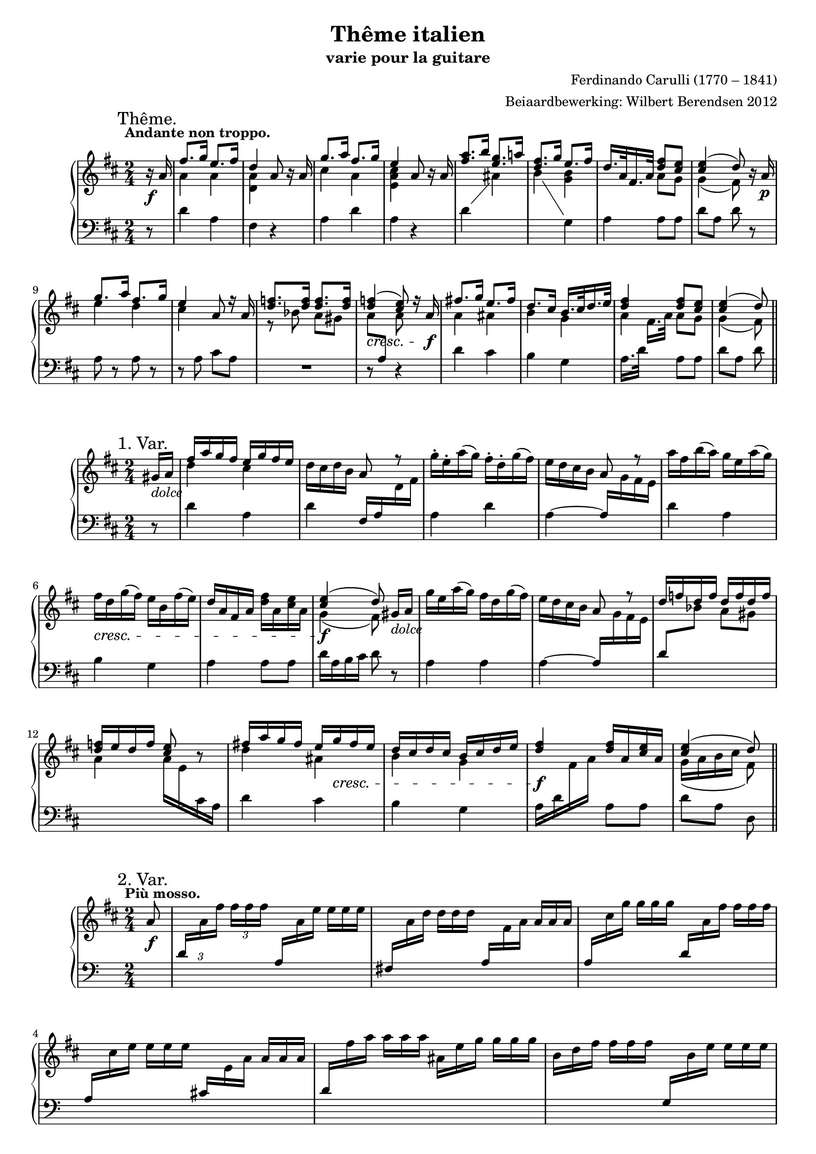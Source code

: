 \version "2.14.2"

#(set-global-staff-size 18)

\paper {
  indent = 10\mm
  ragged-last-bottom = ##f
}

\header {
  title = "Thême italien"
  subtitle = "varie pour la guitare"
  composer = "Ferdinando Carulli (1770 – 1841)"
  arranger = "Beiaardbewerking: Wilbert Berendsen 2012"
}

man = { \change Staff = "man" }
ped = { \change Staff = "ped" }

mkscore = #
(define-music-function (parser location upper lower pedal)
  (ly:music? ly:music? ly:music?)
  #{
    \new PianoStaff <<
      \new Staff = "man" <<
        #(set-accidental-style 'modern)
        $upper
        $lower
      >>
      \new Staff = "ped" <<
        \clef bass
        #(set-accidental-style 'modern)
        $pedal
      >>
    >>
  #})

%%% thema
globalT = {
  \mark "Thême."
  \tempo "Andante non troppo."
  \key d \major
  \time 2/4
  \partial 8
}

upperT = \relative c'' {
  \globalT
  r16\f a
  | \voiceOne fis'8. g16 e8. fis16
  | d4 \oneVoice a8 r16 a
  | \voiceOne g'8. a16 fis8. g16
  | e4 \oneVoice a,8 r16 a
  | \voiceOne <a' fis>8. b16 <g e>8. a16
  | <fis d>8. g16 e8. fis16
  | d16. a32 fis16. a32 <fis' d>8 <e cis>
  | <e cis>4( d8)
  \oneVoice r16 a\p
  | \voiceOne g'8. a16 fis8. g16
  | e4 a,8 r16 a
  | <f' d>8. <f d>16 <f d>8. <f d>16
  | <f d>4(\cresc <e cis>8)
  r16 a,\f
  | fis'8. g16 e8. fis16
  | d8. cis16 b16. cis32 d16. e32
  | <fis d>4 <fis d>8 <e cis>
  | <e cis>4( d8)
  \bar "||"
}

lowerT = \relative c'' {
  \globalT
  s8
  | \voiceTwo a4 a
  | <a d,>4 s4
  | cis4 a
  | <e a cis>4 s4
  | s2
  | s4 <g b>
  | s4 a8 g
  | g4( fis8)
  s8
  | e'4 d
  | cis4 s
  | r8 bes a gis
  | \once \override Beam #'positions = #'(-3.5 . -4) a8 \voiceOne \ped a, \man \voiceTwo a'
  s8
  | a4 ais 
  | b4 g
  | a4 a8 g
  | g4( fis8)  
}

basT = \relative c' {
  \globalT
  r8
  | d4 a
  | fis4 r
  | a4 d
  | a4 r
  \showStaffSwitch
  | d4 \man \voiceTwo ais'
  | b4 \ped \oneVoice g,
  | a4 a8 a
  | d8 a d
  r8
  | a8 r a r
  | r8 a cis a
  | R2
  | r8 s r4
  | d4 cis
  | b4 g
  \hideStaffSwitch
  | a16. d32 \man \voiceTwo fis16.[ a32] \oneVoice \ped a,8 a
  | d8 a d  
}

\score { \mkscore \upperT \lowerT \basT }

%%% var 1

globalI = {
  \mark "1. Var."
  \time 2/4
  \key d \major
  \partial 8
}

upperI = \relative c'' {
  \globalI
  gis16_\markup\italic dolce a
  | \voiceOne fis'16 a g fis e g fis e 
  | \oneVoice d16 cis d b a8 \voiceOne r \oneVoice
  | g'16-. e-. a( g) fis-. d-. g( fis)
  | e16 d cis b \voiceOne a8 r \oneVoice
  | a'16 fis b( a) g e a( g)
  | fis16\cresc d g( fis) e b fis'( e)
  | d16 a fis a <fis' d> a, <e' cis> a,
  | \voiceOne <e' cis>4(\f d8)\noBeam
  \oneVoice gis,16_\markup\italic dolce a
  | g'16 e a( g) fis d g( fis)
  | e16 d cis b a8 \voiceOne r
  | d16 f d f d f d f
  | <f d>16 e d f <e cis>8 \oneVoice r
  | \voiceOne fis16 a g fis e 
  \once\override DynamicLineSpanner #'Y-extent = #'(0 . 0)
  g\cresc fis e
  | d16 cis d cis b cis d e
  | <fis d>4\f <fis d>16 a, <e' cis> a,
  | <e' cis>4( d8)
  \bar "||"
}

lowerI = \relative c'' {
  s8
  \voiceTwo
  | d4 cis
  | s2*6
  | g4( fis8) s8
  | s2*4
  | d'4 ais
  | b4 g
  | s2
  | g16( a b cis fis,8)
}


basI = \relative c' {
  \globalI
  r8
  | d4 a
  | d4 \voiceOne fis,16 a \man \voiceTwo d fis
  | \ped \oneVoice a,4 d
  | a4~ \voiceOne a16 \man \voiceTwo g' fis e
  | \ped \oneVoice d4 a
  | b4 g
  | a4 a8 a
  | d16 a b cis d8
  r8
  | a4 a
  | a4~ \voiceOne a16 \man \voiceTwo g' fis e
  | \ped \voiceOne d8 \man \voiceTwo bes' a gis
  | a4 a16 e \ped cis a \oneVoice
  | d4 cis 
  | b4 g
  | \voiceTwo a16 d \man fis a \ped \oneVoice a,8 a
  | d8 a d,
}

\score { \mkscore \upperI \lowerI \basI }

%%%%% var 2

pn = #
(define-music-function (parser location n1 n2 n3)
  (ly:music? ly:music? ly:music?)
  #{
    \ped
    \voiceOne
    $n1
    \man
    \voiceTwo
    $n2
    $n3
    \oneVoice
  #})

globalII = {
  \mark "2. Var."
  \tempo "Più mosso."
  \key d \major
  \time 2/4
  \partial 8
}

varII = \relative c'' {
  \globalII
  a8_\f
  \set tupletSpannerDuration = #(ly:make-moment 1 8)
  \set Timing.baseMoment = #(ly:make-moment 1 8)
  \set Timing.beatStructure = #'(1 1 1 1)
  \once \override TupletNumber #'Y-offset = #3
  \times 2/3 {
    |
    \pn d,16
    a' fis' fis fis fis
    \override TupletNumber #'stencil = ##f
    \pn a,,
    a' e' e e e
    |
    \pn fis,,
    a' d d d d
    \pn a,
    fis' a a a a
    |
    \pn a,
    cis' g' g g g
    \pn d,
    a' fis' fis fis fis
    |
    \pn a,,
    cis' e e e e
    \pn cis,
    e a a a a
    |
    \pn d,
    fis' a a a a
    ais,
    e' g g g g
    |
    b,
    d fis fis fis fis
    \pn g,,
    b' e e e e
    |
    \pn a,,
    fis' d' d d d
    \pn a,
    e' cis' cis cis cis
    |
    \pn d,
    a' d d d d
  }
  << 
    <d a fis>8
    \\
    { \ped d,8 }
  >> \breathe
  a'8
  |
  \times 2/3 {
    \pn a,16
    e'' g g g g
    \pn a,,
    d' fis fis fis fis
    |
    \pn a,,
    cis' e e e e
    \pn cis,
    e a a a a
    |
    bes d f f f f
    a,\< d f
    gis,\! d' f
    |
    a, d f f f f
  }
  <<
    <e cis a>8
    \\
    { \ped a,,8 }
  >> \breathe
  a'8
  |
  \times 2/3 {
    \pn d,16
    a' fis' fis fis fis
    \pn cis,
    ais' e' e e e
    |
    \pn b,
    b' d d d d
    \pn g,,
    b' e e e e
    |
    \pn a,,
    d' fis fis fis fis
    \pn a,,
    cis' e e e e
    |
    \pn d,
    a' d d d d
  }
  <<
    <d a fis>8
    \\
    { \ped d,8 }
  >>
  \bar "||"
}

\score { \mkscore \varII {\skip2*16} {\skip2*16} }

globalIII = {
  \mark "3. Var."
  \tempo "Tempo I."
  \key d \major
  \time 2/4
  \partial 8
}

upperIII = \relative c'' {
  \globalIII
  r8
  \once \override DynamicText #'X-offset = #-1
  \once \override DynamicLineSpanner #'Y-extent = #'(.5 . .5)
  | d16^\p a d a cis a cis a
  | d16 a fis a d a d fis
  | \voiceOne cis16 e cis e d a d a \oneVoice
  | cis16 a' e cis e a, cis a'
  | \voiceOne fis16 a, d b cis a cis e \oneVoice
  | d16 cis b a g b e g
  | fis16 d' a d, a' a, a' a,
  | \voiceOne cis16 a b cis d8 \oneVoice r
  | \voiceOne cis16 a cis a d a d a \oneVoice
  | cis16 a' e cis a e a cis
  | d16 f bes a gis a bes gis
  | a16 e cis e a, cis e a
  | \voiceOne d,16 a d a \oneVoice cis ais fis' ais
  | b16 fis d b g b e g
  | d16 a a' d, cis a a' cis,
  | \voiceOne a'16 a, b cis d8
  \bar "||"  
}


lowerIII = \relative c'' {
  \globalIII
  \voiceTwo
  s8
  s2*7
  s8 g fis s
  s2*7
  s8 g fis
}

basIII = \relative c' {
  \globalIII
  a8^\mf
  | fis'8. g16 e8. fis16
  | d4 a8[ r16 a]
  \showStaffSwitch
  \override VoiceFollower #'after-line-breaking = ##t
  | \man \voiceTwo g'8. a16 fis8. g16 \ped \oneVoice
  | e4 a,8[ r16 a]
  | \man \voiceTwo a'8. b16 g8. a16 \ped \oneVoice 
  | fis8. g16 e8. fis16
  | d8. e16 fis8 e
  | e4( d8)
  \breathe
  a8
  | \man \voiceTwo g'8. a16 fis8. g16
  | \ped \oneVoice e4 a,8[ r16 a]
  | f'8 f f f
  | e8 a,4 r16 a
  | \man \voiceTwo fis'8. g16 \ped \oneVoice e8. fis16
  | d8. d16 << { b8. e16 } \\ { r8 g, } >>
  | << { fis'8. fis16 } \\ { r8 a, } >> e'8. e16
  | e8 a, d
}

  
  


\score { \mkscore \upperIII \lowerIII \basIII }

globalIV = {
  \mark "4. Var."
  
  \key d \major
  \time 2/4
  \partial 8
}

upperIV = \relative c'' {
  \globalIV
  a8\f
  | <d fis>16 a'32 a, a'16 a <e cis> a32 a, a'16 a
  | <d, a> a'32 a, a'16 a \voiceOne a,8 r \oneVoice
  | <cis e>16 a'32 a, a'16 a <d, fis> a'32 a, a'16 a
  | <cis, e> a'32 a, a'16 a \voiceOne a,8 r \oneVoice
  | <a' fis>16 a32 a, a'16 a <g e> g32 g, g'16 g
  | <fis d>16 fis32 fis, fis'16 fis \voiceOne e e32 e, e'16 e
  | d16 d32 d, d'16 d cis a'32 a, a'16 a
  | d,4~ d8
  \breathe
  \oneVoice a8
  | <g' e>16 a32 a, a'16 a <fis d> a32 a, a'16 a
  | <e cis> a32 a, a'16 a \voiceOne a,8 r \oneVoice
  | \voiceOne <d f>16 f32 f <d f>16 f <d f>16 f32 f <d f>16 f
  | <e cis>16 a32 a, a'16 a a,8 r \oneVoice
  | <d fis>16 a'32 a, a'16 a <ais, e'> g'32 g, g'16 g
  | <b, d> fis'32 fis, fis'16 fis <g, b> e'32 e, e'16 e
  | \voiceOne d16 a'32 a, a'16 a a cis32 cis, cis'16 cis
  | d4 d,8
  \bar "||"
}

lowerIV = \relative c'' {
  \globalIV
  \voiceTwo
  s8
  | s2
  | s4 r16 d32( e fis16) d-.
  | s2
  | s4 r16 a32( b cis16) a
  | s2
  | s4 <g b>
  | <fis a>4 <e g>
  | <fis a>4^~ <fis a>8 s8
  | s2
  | s4 r16 a32( b cis16) a
  | s2
  | s4 r16 a32( b cis16) a
  | s2*2
  | <fis a>4 <a cis>8 <e' g>16 <e g>
  | <d fis>4 <fis, a>8
}

basIV = \relative c' {
  \globalIV
  \showStaffSwitch
  r8
  | d4 a 
  | fis'4 r
  | a,4 d
  | a4 r
  | d4 ais 
  | b4 g
  | a4 a
  \hideStaffSwitch
  | r16 d32 a d16 \man \voiceTwo fis \ped \oneVoice d8 r
  | a4 a
  | a4 r
  | d8 \man \voiceTwo bes' a gis 
  | a4 \ped \oneVoice r16 a,32( b cis16) a
  | d4 cis 
  | b4 g
  | a4 a8 a
  | r16 d32 a d16 \man \voiceTwo fis \ped \oneVoice d8
}


\score { \mkscore \upperIV \lowerIV \basIV }


%%% var 5
globalV = {
  \mark "Mineur. 5. Var."
  \tempo "Adagio."
  \time 2/4
  \partial 8
  \key d \minor
}

upperV = \relative c'' {
  \globalV
  a8\p
  | \voiceOne f'8. g16 e8. f16
  | d8 \oneVoice r16\f \voiceOne a' a8\noBeam \oneVoice a,\p
  | \voiceOne g'8. a16 f8. g16 
  | e8 \oneVoice r16\f \voiceOne a, a8\noBeam \oneVoice c\p
  | r32 \voiceOne c f c f a, f' c \oneVoice r \voiceOne c g' c, g' bes, g' c,
  | \oneVoice r32\f a'16[ gis a g32] f32 e d c bes a g f
  | r16 d g bes \voiceOne a c32 c c16 c
  | g'4( f8) 
  \breathe
  \oneVoice a,8
  | \voiceOne <g' e>8. a16 <d, f>8. g16 
  | <e cis>4 a,16 a8 a16
  | <d f>16 <d f>8 <d f> <d f> <d f>16
  | <d f>4( <e cis>8)\noBeam
  \oneVoice a,8\p
  | r32 f' a f a f a f r e g e g e g e
  | r d f d f d f d r bes es bes es bes es bes
  | <f d'>16 r32 \voiceOne a d16. f32 a16 a32 a a16 a
  | <e cis>4( d8)
  \bar "||"
}

lowerV = \relative c'' {
  \globalV
  \voiceTwo
  s8
  | a4 <g cis>
  | <d a'>8 s16 a' a8 s
  | cis4 d
  | <a cis>8 s16 a, a8 s
  | s32 c'16[ c a c32] s c16[ c bes c32]
  | s2
  | s4 f,8 e
  | <bes' c>4( a8) s
  | r16 a a a r a a a
  | r16 a a a s4
  | s2*4
  | s4 s8 <a cis>
  | g4( f8)  
}

basV = \relative c' {
  \globalV
  s8
  | d4 a
  | <f a>8 r r4
  | a4 a
  | a8 r r4
  | f'4 e
  | f16 e f e d8 r 
  | bes4 c8 c
  | f8 c f, r
  | a4 r
  | r4 a8 a
  | d8 \man \voiceTwo bes' a gis
  | a8 \ped \oneVoice d, a r
  | d8 d a a
  | d8 d g, g
  | a16 r32 a d16. \man \voiceTwo f32 a8 \ped \oneVoice a,
  | d8 a d,  
}


\score { \mkscore \upperV \lowerV \basV }


%%%%%% var 6

globalVI = {
  \mark "CODA. 6. Var."
  \tempo "Allegro."
  \time 3/8
  \partial 8
  \key d \major
}

upperVI = \relative c'' {
  \globalVI
  a8
  | \voiceOne fis'8 fis16( g) e( fis)
  | d8 a \oneVoice a\noBeam
  | <g' e>8 g16( a) <fis d>( g)
  | <e cis>8 a, a\noBeam
  | a'16 fis b( a) \voiceOne ais,[ <e' g>]
  | fis16 d g( fis) r e
  | d16 a fis a <fis' cis>[( e])
  | d4 \oneVoice a8\noBeam
  | <g' e>8 g16( a) <fis d>( g)
  | <e cis>8 a, r
  | \voiceOne r16 d f d f d
  | e16 a gis a g e
  | \oneVoice r16\f a, fis' a, r\voiceOne <e' cis>
  | d4 a16 d
  | \oneVoice r16 e g e r \voiceOne <d fis>
  | <cis e>8 r cis16 e
  | \oneVoice r16 d8 a d16
  | r16 fis8 d fis16
  | \voiceOne a8 a a
  | <d, fis>4 r8
  | g16(\p e) e8 a16( e)
  | <d fis>4\f r8
  | g16(\p e) e8 a16( e)
  | <d fis>4 r8
  | e4 r8
  | d4 r8
  | cis4 r8
  | d4 r8
  | g16(\p e) e8 a16( e)
  | <d fis>4\f r8
  | g16(\p e) e8 a16( e)
  | <d fis>4 r8
  | e4 r8
  | d4 r8_\>
  | cis4\! r8_\>
  | fis8\! fis16( g) e( fis)
  | d8 d e
  | <d fis>8 <d fis> <cis e>
  | \oneVoice r16 d a' d, a' d,
  | r16 d ais' d, ais' d,
  | r16 d b' d, b' d,
  | \voiceOne b'8 b b
  | d8 d d
  | cis8 cis cis
  | d8\noBeam d,,16 d' fis, fis'
  | a8 a a
  | <fis d>8\noBeam fis,16 fis' d, d'
  | a8 cis cis
  | d8 \oneVoice r4 \voiceOne
  | d'4 \oneVoice r8
  | d,,4 r8\fermata
  \bar "|."  
}

lowerVI = \relative c'' {
  \globalVI
  \voiceTwo
  s8
  | a4 g8
  | a8 s4
  | s4.*3
  | s4 s16 <g b>
  | s4 g8
  | <fis a>4 s8
  | s4.*3
  | <cis' a>4 s8
  | s4 s16 g
  | <fis a>4 a8
  | s4 s16 a
  | a8 s cis
  | s4.*2
  | <a cis>8 <a cis> <a cis>
  | a16 fis32 a d,16[ a' d fis]
  | cis8 bes16 g cis8
  | a16 fis32 a d,16[ a' d fis]
  | a,8 bes16 g cis8
  | a16 fis32 a d,16[ a' d fis]
  | <g, b>4 s8
  | <fis a>4 s8
  | <e g>4 s8
  | a16 fis32 a d,16[ a' d fis]
  | cis8 bes16 g cis8
  | a16 fis32 a d,16[ a' d fis]
  | cis8 bes16 g cis8
  | a16 fis32 a d,16[ a' d fis]
  | <g, b>4 s8
  | <fis a>4 s8
  | <e g>4 s8
  | d'4 ais8
  | b8 b <g b>
  | a8 a a
  | s4.*3
  | <d f>8 <d f> <d f>
  | <d fis>8 <d fis> <d fis>
  | <e g>8 <e g> <e g>
  | <d fis>8\noBeam d, fis
  | a8 <cis e> <cis e>
  | a8\noBeam fis8 d
  | s8 <e g> <e g>
  | <fis a>8 s4
  | <d' fis>4 s8
}

basVI = \relative c' {
  \globalVI
  r8
  | d4 a8
  | fis'4 r8
  | a,4 a8
  | a4 r8
  \showStaffSwitch
  | d4 \man \voiceTwo ais'8
  | b4 \ped \oneVoice g,8
  | a4 a8
  | d4 r8
  | a4 a8
  | a8 a a
  | d4 \man \voiceTwo bes'8
  \hideStaffSwitch
  | \ped \oneVoice s4 r8
  | d,4 a8
  | d16 a d \man \voiceTwo fis \ped \oneVoice s8
  | a,4 a8
  | a16 cis \man \voiceTwo e a \ped \oneVoice s8
  | d,8 a d
  | fis8 d fis
  | a,8 a a
  | d4 r8
  | a4 a8
  | d4 r8
  | \ped \oneVoice a4 a8
  | d4 r8
  | \ped \oneVoice r16 g,32 b \man \voiceTwo e16[ g b e]
  | \ped \oneVoice r16 a,,32 fis' \man \voiceTwo a16[ d fis a]
  | \ped \oneVoice r16 a,,32 e' \man \voiceTwo g16[ cis e a]
  | \ped \oneVoice d,,4 r8
  | a4 a8
  | d4 r8
  | a4 a8
  | d4 r8
  | r16 g,32 b \man \voiceTwo e16[ g b e]
  | \ped \oneVoice r16 a,,32 fis' \man \voiceTwo a16[ d fis a]
  | \ped \oneVoice r16 a,,32 e' \man \voiceTwo g16[ cis e a]
  | \ped \oneVoice d,,4 cis8 
  | b8 b g
  | a8 a a
  | fis'4.
  | fis4.
  | g4.
  | gis,8 gis gis
  | a4 a8 
  | a8 a a
  | d8 r4
  | r8 a a
  | d4 r8
  | a8 a a
  | d8 r4
  | d4 r8
  | d,4 r8_\fermata
}

\score { \mkscore \upperVI \lowerVI \basVI }
